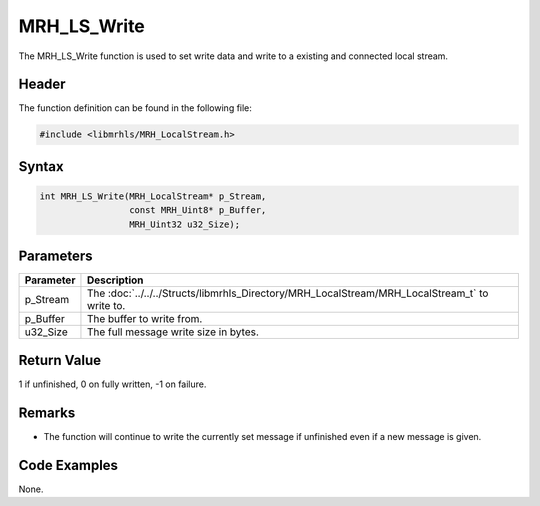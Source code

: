 MRH_LS_Write
============
The MRH_LS_Write function is used to set write data and write 
to a existing and connected local stream.

Header
------
The function definition can be found in the following file:

.. code-block:: c

    #include <libmrhls/MRH_LocalStream.h>


Syntax
------
.. code-block:: c

    int MRH_LS_Write(MRH_LocalStream* p_Stream, 
                     const MRH_Uint8* p_Buffer, 
                     MRH_Uint32 u32_Size);


Parameters
----------
.. list-table::
    :header-rows: 1

    * - Parameter
      - Description
    * - p_Stream
      - The :doc:`../../../Structs/libmrhls_Directory/MRH_LocalStream/MRH_LocalStream_t` 
        to write to.
    * - p_Buffer
      - The buffer to write from.
    * - u32_Size
      - The full message write size in bytes.


Return Value
------------
1 if unfinished, 0 on fully written, -1 on failure.

Remarks
-------
* The function will continue to write the currently set 
  message if unfinished even if a new message is given.

Code Examples
-------------
None.